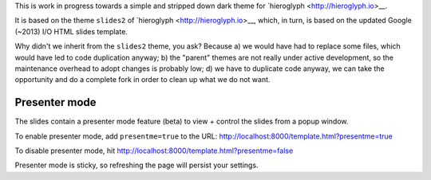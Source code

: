 This is work in progress towards a simple and stripped down dark theme for
`hieroglyph <http://hieroglyph.io>__.

It is based on the theme ``slides2`` of `hieroglyph <http://hieroglyph.io>__,
which, in turn, is based on the updated Google (~2013) I/O HTML slides
template.

Why didn't we inherit from the ``slides2`` theme, you ask? Because
a) we would have had to replace some files, which would have led to code
duplication anyway;
b) the "parent" themes are not really under active development, so the
maintenance overhead to adopt changes is probably low;
d) we have to duplicate code anyway, we can take the opportunity and do
a complete fork in order to clean up what we do not want.

Presenter mode
--------------

The slides contain a presenter mode feature (beta) to view + control
the slides from a popup window.

To enable presenter mode, add ``presentme=true`` to the URL: http://localhost:8000/template.html?presentme=true

To disable presenter mode, hit
http://localhost:8000/template.html?presentme=false

Presenter mode is sticky, so refreshing the page will persist your
settings.
